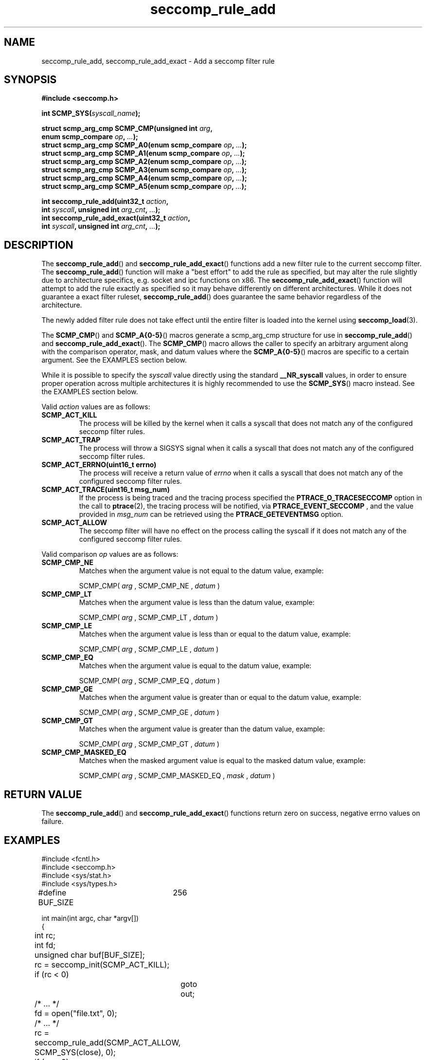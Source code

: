 .TH "seccomp_rule_add" 3 "5 April 2012" "paul@paul-moore.com" "libseccomp Documentation"
.//////////////////////////////////////////////////////////////////////////////
.SH NAME
.//////////////////////////////////////////////////////////////////////////////
seccomp_rule_add, seccomp_rule_add_exact \- Add a seccomp filter rule
.//////////////////////////////////////////////////////////////////////////////
.SH SYNOPSIS
.//////////////////////////////////////////////////////////////////////////////
.nf
.B #include <seccomp.h>
.sp
.BI "int SCMP_SYS(" syscall_name ");"
.sp
.BI "struct scmp_arg_cmp SCMP_CMP(unsigned int " arg ","
.BI "                             enum scmp_compare " op ", " ... ");"
.BI "struct scmp_arg_cmp SCMP_A0(enum scmp_compare " op ", " ... ");"
.BI "struct scmp_arg_cmp SCMP_A1(enum scmp_compare " op ", " ... ");"
.BI "struct scmp_arg_cmp SCMP_A2(enum scmp_compare " op ", " ... ");"
.BI "struct scmp_arg_cmp SCMP_A3(enum scmp_compare " op ", " ... ");"
.BI "struct scmp_arg_cmp SCMP_A4(enum scmp_compare " op ", " ... ");"
.BI "struct scmp_arg_cmp SCMP_A5(enum scmp_compare " op ", " ... ");"
.sp
.BI "int seccomp_rule_add(uint32_t " action ","
.BI "                     int " syscall ", unsigned int " arg_cnt ", " ... ");"
.BI "int seccomp_rule_add_exact(uint32_t " action ","
.BI "                           int " syscall ", unsigned int " arg_cnt ", " ... ");"
.fi
.//////////////////////////////////////////////////////////////////////////////
.SH DESCRIPTION
.//////////////////////////////////////////////////////////////////////////////
.P
The
.BR seccomp_rule_add ()
and
.BR seccomp_rule_add_exact ()
functions add a new filter rule to the current seccomp filter.  The
.BR seccomp_rule_add ()
function will make a "best effort" to add the rule as specified, but may alter
the rule slightly due to architecture specifics, e.g. socket and ipc functions
on x86.  The
.BR seccomp_rule_add_exact ()
function will attempt to add the rule exactly as specified so it may behave
differently on different architectures.  While it does not guarantee a exact
filter ruleset,
.BR seccomp_rule_add ()
does guarantee the same behavior regardless of the architecture.
.P
The newly added filter rule does not take effect until the entire filter is
loaded into the kernel using
.BR seccomp_load (3).
.P
The
.BR SCMP_CMP ()
and
.BR SCMP_A{0-5} ()
macros generate a scmp_arg_cmp structure for use in
.BR seccomp_rule_add ()
and
.BR seccomp_rule_add_exact ().
The
.BR SCMP_CMP ()
macro allows the caller to specify an arbitrary argument along with the
comparison operator, mask, and datum values where the
.BR SCMP_A{0-5} ()
macros are specific to a certain argument.  See the EXAMPLES section below.
.P
While it is possible to specify the
.I syscall
value directly using the standard
.B __NR_syscall
values, in order to ensure proper operation across multiple architectures it
is highly recommended to use the
.BR SCMP_SYS ()
macro instead.  See the EXAMPLES section below.
.P
Valid
.I action
values are as follows:
.TP
.B SCMP_ACT_KILL
The process will be killed by the kernel when it calls a syscall that does not
match any of the configured seccomp filter rules.
.TP
.B SCMP_ACT_TRAP
The process will throw a SIGSYS signal when it calls a syscall that does not
match any of the configured seccomp filter rules.
.TP
.B SCMP_ACT_ERRNO(uint16_t errno)
The process will receive a return value of
.I errno
when it calls a syscall that does not match any of the configured seccomp filter
rules.
.TP
.B SCMP_ACT_TRACE(uint16_t msg_num)
If the process is being traced and the tracing process specified the
.B PTRACE_O_TRACESECCOMP
option in the call to
.BR ptrace (2),
the tracing process will be notified, via
.B PTRACE_EVENT_SECCOMP
, and the value provided in
.I msg_num
can be retrieved using the
.B PTRACE_GETEVENTMSG
option.
.TP
.B SCMP_ACT_ALLOW
The seccomp filter will have no effect on the process calling the syscall if it
does not match any of the configured seccomp filter rules.
.P
Valid comparison
.I op
values are as follows:
.TP
.B SCMP_CMP_NE
Matches when the argument value is not equal to the datum value, example:
.sp
SCMP_CMP(
.I arg
, SCMP_CMP_NE ,
.I datum
)
.TP
.B SCMP_CMP_LT
Matches when the argument value is less than the datum value, example:
.sp
SCMP_CMP(
.I arg
, SCMP_CMP_LT ,
.I datum
)
.TP
.B SCMP_CMP_LE
Matches when the argument value is less than or equal to the datum value,
example:
.sp
SCMP_CMP(
.I arg
, SCMP_CMP_LE ,
.I datum
)
.TP
.B SCMP_CMP_EQ
Matches when the argument value is equal to the datum value, example:
.sp
SCMP_CMP(
.I arg
, SCMP_CMP_EQ ,
.I datum
)
.TP
.B SCMP_CMP_GE
Matches when the argument value is greater than or equal to the datum value,
example:
.sp
SCMP_CMP(
.I arg
, SCMP_CMP_GE ,
.I datum
)
.TP
.B SCMP_CMP_GT
Matches when the argument value is greater than the datum value, example:
.sp
SCMP_CMP(
.I arg
, SCMP_CMP_GT ,
.I datum
)
.TP
.B SCMP_CMP_MASKED_EQ
Matches when the masked argument value is equal to the masked datum value,
example:
.sp
SCMP_CMP(
.I arg
, SCMP_CMP_MASKED_EQ ,
.I mask
,
.I datum
)
.//////////////////////////////////////////////////////////////////////////////
.SH RETURN VALUE
.//////////////////////////////////////////////////////////////////////////////
The
.BR seccomp_rule_add ()
and
.BR seccomp_rule_add_exact ()
functions return zero on success, negative errno values on failure.
.//////////////////////////////////////////////////////////////////////////////
.SH EXAMPLES
.//////////////////////////////////////////////////////////////////////////////
.nf
#include <fcntl.h>
#include <seccomp.h>
#include <sys/stat.h>
#include <sys/types.h>

#define BUF_SIZE	256

int main(int argc, char *argv[])
{
	int rc;
	int fd;
	unsigned char buf[BUF_SIZE];

	rc = seccomp_init(SCMP_ACT_KILL);
	if (rc < 0)
		goto out;

	/* ... */

	fd = open("file.txt", 0);

	/* ... */

	rc = seccomp_rule_add(SCMP_ACT_ALLOW, SCMP_SYS(close), 0);
	if (rc < 0)
		goto out;

	rc = seccomp_rule_add(SCMP_ACT_ALLOW, SCMP_SYS(read), 3,
			      SCMP_A0(SCMP_CMP_EQ, fd),
			      SCMP_A1(SCMP_CMP_EQ, (scmp_datum_t)buf),
			      SCMP_A2(SCMP_CMP_LE, BUF_SIZE));
	if (rc < 0)
		goto out;

	rc = seccomp_rule_add(SCMP_ACT_ALLOW, SCMP_SYS(write), 1,
			      SCMP_CMP(0, SCMP_CMP_EQ, fd));
	if (rc < 0)
		goto out;

	rc = seccomp_load();
	if (rc < 0)
		goto out;

	/* ... */

out:
	seccomp_release();
	return -rc;
}
.fi
.//////////////////////////////////////////////////////////////////////////////
.SH NOTES
.//////////////////////////////////////////////////////////////////////////////
.P
While the seccomp filter can be generated independent of the kernel, kernel
support is required to load and enforce the seccomp filter generated by
libseccomp.
.P
The libseccomp project site, with more information and the source code
repository, can be found at http://libseccomp.sf.net.  This library is currently
under development, please report any bugs at the project site or directly to
the author.
.//////////////////////////////////////////////////////////////////////////////
.SH AUTHOR
.//////////////////////////////////////////////////////////////////////////////
Paul Moore <paul@paul-moore.com>
.//////////////////////////////////////////////////////////////////////////////
.SH SEE ALSO
.//////////////////////////////////////////////////////////////////////////////
.BR seccomp_syscall_priority (3),
.BR seccomp_load (3)
